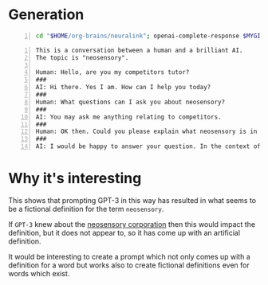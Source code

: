 * Generation
#+BEGIN_SRC bash -n :i bash :async :results verbatim code
  cd "$HOME/org-brains/neuralink"; openai-complete-response $MYGIT/semiosis/prompts/prompts/tutor.prompt neosensory competitors "Could you please explain what neosensory is in the context of competitors and why it is important?" # "<==" zsh
#+END_SRC

#+BEGIN_SRC text -n :async :results verbatim code
  This is a conversation between a human and a brilliant AI.
  The topic is "neosensory".
  
  Human: Hello, are you my competitors tutor?
  ###
  AI: Hi there. Yes I am. How can I help you today?
  ###
  Human: What questions can I ask you about neosensory?
  ###
  AI: You may ask me anything relating to competitors.
  ###
  Human: OK then. Could you please explain what neosensory is in the context of competitors and why it is important?
  ###
  AI: I would be happy to answer your question. In the context of competitors, neosensory is the ability of potential competitors to sense, perceive, recognize, and understand competitors. You might wonder why this is important. First, with the increasing amount of data available to us as potential competitors, it is important to be able to sort through this data and to be able to synthesize it in a meaningful way. This is important because there is a lot of information out there and it is getting harder and harder to find the best data to help you succeed as a potential competitor. Second, it is important to be able to perform these tasks faster than your competitors and this is where neosensory comes in. When you have a good understanding of what your potential competitors are doing and what information they are using, you can then perform a comparative analysis and identify any weak points in your competitors. If you can then exploit these weaknesses, you can then improve your own performance as a potential competitor.
#+END_SRC

* Why it's interesting
This shows that prompting GPT-3 in this way
has resulted in what seems to be a fictional
definition for the term =neosensory=.

If =GPT-3= knew about the _neosensory
corporation_ then this would impact the
definition, but it does not appear to, so it
has come up with an artificial definition.

It would be interesting to create a prompt
which not only comes up with a definition for
a word but works also to create fictional
definitions even for words which exist.